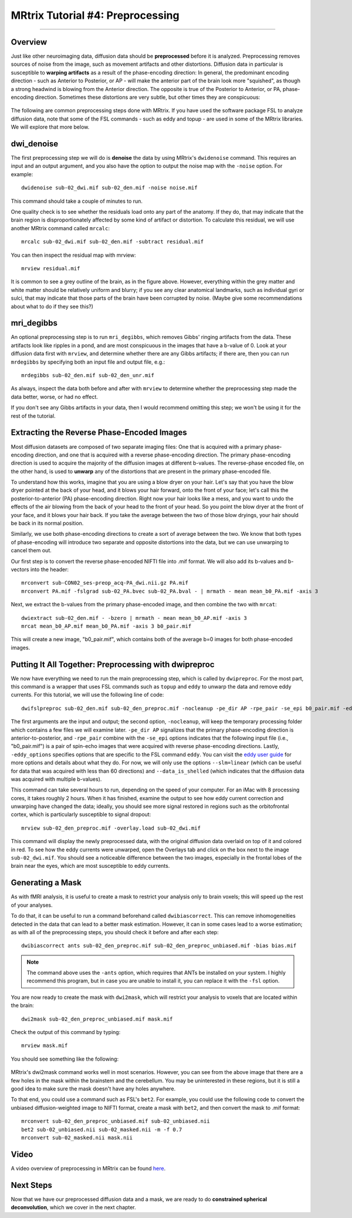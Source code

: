 .. _MRtrix_04_Preprocessing:

=================================
MRtrix Tutorial #4: Preprocessing
=================================

---------------

Overview
********

Just like other neuroimaging data, diffusion data should be **preprocessed** before it is analyzed. Preprocessing removes sources of noise from the image, such as movement artifacts and other distortions. Diffusion data in particular is susceptible to **warping artifacts** as a result of the phase-encoding direction: In general, the predominant encoding direction - such as Anterior to Posterior, or AP - will make the anterior part of the brain look more "squished", as though a strong headwind is blowing from the Anterior direction. The opposite is true of the Posterior to Anterior, or PA, phase-encoding direction. Sometimes these distortions are very subtle, but other times they are conspicuous:

.. figure:: 04_AP_PA_Comparisons.png

The following are common preprocessing steps done with MRtrix. If you have used the software package FSL to analyze diffusion data, note that some of the FSL commands - such as eddy and topup - are used in some of the MRtrix libraries. We will explore that more below.


dwi_denoise
***********

The first preprocessing step we will do is **denoise** the data by using MRtrix's ``dwidenoise`` command. This requires an input and an output argument, and you also have the option to output the noise map with the ``-noise`` option. For example:

::

  dwidenoise sub-02_dwi.mif sub-02_den.mif -noise noise.mif
  
This command should take a couple of minutes to run.

One quality check is to see whether the residuals load onto any part of the anatomy. If they do, that may indicate that the brain region is disproportionately affected by some kind of artifact or distortion. To calculate this residual, we will use another MRtrix command called ``mrcalc``:

::

  mrcalc sub-02_dwi.mif sub-02_den.mif -subtract residual.mif
  
You can then inspect the residual map with mrview:

::

  mrview residual.mif
  
.. figure:: 04_residuals.png

It is common to see a grey outline of the brain, as in the figure above. However, everything within the grey matter and white matter should be relatively uniform and blurry; if you see any clear anatomical landmarks, such as individual gyri or sulci, that may indicate that those parts of the brain have been corrupted by noise. (Maybe give some recommendations about what to do if they see this?)

mri_degibbs
***********

An optional preprocessing step is to run ``mri_degibbs``, which removes Gibbs' ringing artifacts from the data. These artifacts look like ripples in a pond, and are most conspicuous in the images that have a b-value of 0. Look at your diffusion data first with ``mrview``, and determine whether there are any Gibbs artifacts; if there are, then you can run ``mrdegibbs`` by specifying both an input file and output file, e.g.:

::

  mrdegibbs sub-02_den.mif sub-02_den_unr.mif
  
As always, inspect the data both before and after with ``mrview`` to determine whether the preprocessing step made the data better, worse, or had no effect.

If you don't see any Gibbs artifacts in your data, then I would recommend omitting this step; we won't be using it for the rest of the tutorial.


Extracting the Reverse Phase-Encoded Images
*******************************************

Most diffusion datasets are composed of two separate imaging files: One that is acquired with a primary phase-encoding direction, and one that is acquired with a reverse phase-encoding direction. The primary phase-encoding direction is used to acquire the majority of the diffusion images at different b-values. The reverse-phase encoded file, on the other hand, is used to **unwarp** any of the distortions that are present in the primary phase-encoded file.

To understand how this works, imagine that you are using a blow dryer on your hair. Let's say that you have the blow dryer pointed at the back of your head, and it blows your hair forward, onto the front of your face; let's call this the posterior-to-anterior (PA) phase-encoding direction. Right now your hair looks like a mess, and you want to undo the effects of the air blowing from the back of your head to the front of your head. So you point the blow dryer at the front of your face, and it blows your hair back. If you take the average between the two of those blow dryings, your hair should be back in its normal position.

Similarly, we use both phase-encoding directions to create a sort of average between the two. We know that both types of phase-encoding will introduce two separate and opposite distortions into the data, but we can use unwarping to cancel them out.

Our first step is to convert the reverse phase-encoded NIFTI file into .mif format. We will also add its b-values and b-vectors into the header:

::

  mrconvert sub-CON02_ses-preop_acq-PA_dwi.nii.gz PA.mif
  mrconvert PA.mif -fslgrad sub-02_PA.bvec sub-02_PA.bval - | mrmath - mean mean_b0_PA.mif -axis 3

Next, we extract the b-values from the primary phase-encoded image, and then combine the two with ``mrcat``:

::

  dwiextract sub-02_den.mif - -bzero | mrmath - mean mean_b0_AP.mif -axis 3
  mrcat mean_b0_AP.mif mean_b0_PA.mif -axis 3 b0_pair.mif
  
This will create a new image, "b0_pair.mif", which contains both of the average b=0 images for both phase-encoded images.


Putting It All Together: Preprocessing with dwipreproc
******************************************************

We now have everything we need to run the main preprocessing step, which is called by ``dwipreproc``. For the most part, this command is a wrapper that uses FSL commands such as ``topup`` and ``eddy`` to unwarp the data and remove eddy currents. For this tutorial, we will use the following line of code:

::

  dwifslpreproc sub-02_den.mif sub-02_den_preproc.mif -nocleanup -pe_dir AP -rpe_pair -se_epi b0_pair.mif -eddy_options " --slm=linear --data_is_shelled"
  
The first arguments are the input and output; the second option, ``-nocleanup``, will keep the temporary processing folder which contains a few files we will examine later. ``-pe_dir AP`` signalizes that the primary phase-encoding direction is anterior-to-posterior, and ``-rpe_pair`` combine with the ``-se_epi`` options indicates that the following input file (i.e., "b0_pair.mif") is a pair of spin-echo images that were acquired with reverse phase-encoding directions. Lastly, ``-eddy_options`` specifies options that are specific to the FSL command ``eddy``. You can visit the `eddy user guide <https://fsl.fmrib.ox.ac.uk/fsl/fslwiki/eddy/UsersGuide>`__ for more options and details about what they do. For now, we will only use the options ``--slm=linear`` (which can be useful for data that was acquired with less than 60 directions) and ``--data_is_shelled`` (which indicates that the diffusion data was acquired with multiple b-values).

This command can take several hours to run, depending on the speed of your computer. For an iMac with 8 processing cores, it takes roughly 2 hours. When it has finished, examine the output to see how eddy current correction and unwarping have changed the data; ideally, you should see more signal restored in regions such as the orbitofrontal cortex, which is particularly susceptible to signal dropout:

::

  mrview sub-02_den_preproc.mif -overlay.load sub-02_dwi.mif
  
This command will display the newly preprocessed data, with the original diffusion data overlaid on top of it and colored in red. To see how the eddy currents were unwarped, open the Overlays tab and click on the box next to the image ``sub-02_dwi.mif``. You should see a noticeable difference between the two images, especially in the frontal lobes of the brain near the eyes, which are most susceptible to eddy currents.

.. figure:: 04_BeforeAfterEddy.png


Generating a Mask
*****************

As with fMRI analysis, it is useful to create a mask to restrict your analysis only to brain voxels; this will speed up the rest of your analyses.

To do that, it can be useful to run a command beforehand called ``dwibiascorrect``. This can remove inhomogeneities detected in the data that can lead to a better mask estimation. However, it can in some cases lead to a worse estimation; as with all of the preprocessing steps, you should check it before and after each step:

::

  dwibiascorrect ants sub-02_den_preproc.mif sub-02_den_preproc_unbiased.mif -bias bias.mif
  
.. note::

  The command above uses the ``-ants`` option, which requires that ANTs be installed on your system. I highly recommend this program, but in case you are unable to install it, you can replace it with the ``-fsl`` option.
  
You are now ready to create the mask with ``dwi2mask``, which will restrict your analysis to voxels that are located within the brain:

::

  dwi2mask sub-02_den_preproc_unbiased.mif mask.mif
  
Check the output of this command by typing:

::

  mrview mask.mif
  
You should see something like the following:

.. figure:: 04_Mask.png

MRtrix's dwi2mask command works well in most scenarios. However, you can see from the above image that there are a few holes in the mask within the brainstem and the cerebellum. You may be uninterested in these regions, but it is still a good idea to make sure the mask doesn't have any holes anywhere.

To that end, you could use a command such as FSL's ``bet2``. For example, you could use the following code to convert the unbiased diffusion-weighted image to NIFTI format, create a mask with ``bet2``, and then convert the mask to .mif format:

::
  
  mrconvert sub-02_den_preproc_unbiased.mif sub-02_unbiased.nii
  bet2 sub-02_unbiased.nii sub-02_masked.nii -m -f 0.7
  mrconvert sub-02_masked.nii mask.nii
  
Video
*****

A video overview of preprocessing in MRtrix can be found `here <https://www.youtube.com/watch?v=W-NPz74oUzg>`__.
  
Next Steps
**********

Now that we have our preprocessed diffusion data and a mask, we are ready to do **constrained spherical deconvolution**, which we cover in the next chapter.
